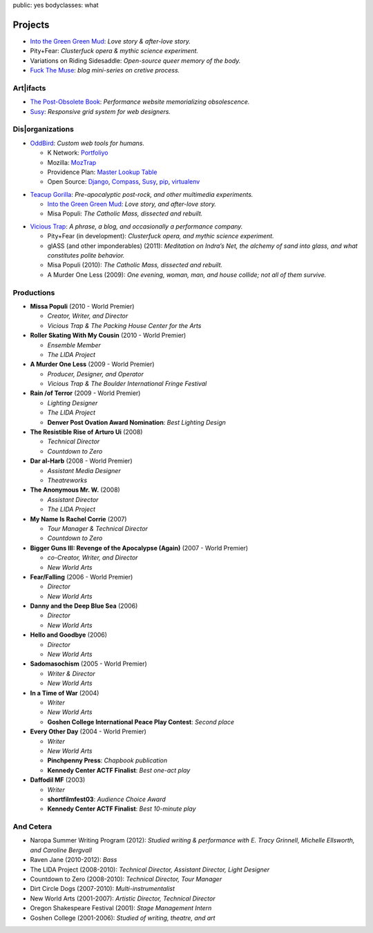 public: yes
bodyclasses: what


Projects
========

- `Into the Green Green Mud`_:
  *Love story & after-love story.*
- Pity+Fear:
  *Clusterfuck opera & mythic science experiment.*
- Variations on Riding Sidesaddle:
  *Open-source queer memory of the body.*
- `Fuck The Muse`_:
  *blog mini-series on cretive process.*

.. _Fuck The Muse: /2012/10/16/muse-intro/

Art|ifacts
----------

- `The Post-Obsolete Book <http://ericam.github.com/post-obsolete/>`_:
  *Performance website memorializing obsolescence.*
- Susy_:
  *Responsive grid system for web designers.*

Dis|organizations
-----------------

- `OddBird`_:
  *Custom web tools for humans.*

  - K Network: Portfoliyo_
  - Mozilla: MozTrap_
  - Providence Plan: `Master Lookup Table`_
  - Open Source: Django_, Compass_, Susy_, pip_, virtualenv_

.. _OddBird: http://oddbird.net/
.. _Portfoliyo: http://portfoliyo.org/
.. _MozTrap: http://moztrap.mozilla.org/
.. _Master Lookup Table: http://github.com/oddbird/mlt
.. _Django: http://djangoproject.com/
.. _Compass: http://compass-style.org/
.. _Susy: http://susy.oddbird.net/
.. _pip: http://pip-installer.org/
.. _virtualenv: http://virtualenv.org/

- `Teacup Gorilla`_:
  *Pre-apocalyptic post-rock, and other multimedia experiments.*

  - `Into the Green Green Mud`_:
    *Love story, and after-love story.*
  - Misa Populi:
    *The Catholic Mass, dissected and rebuilt.*

.. _Teacup Gorilla: http://teacupgorilla.com/
.. _Into the Green Green Mud: http://greengreenmud.com/

- `Vicious Trap`_:
  *A phrase, a blog, and occasionally a performance company.*

  - Pity+Fear (in development):
    *Clusterfuck opera, and mythic science experiment.*
  - glASS (and other imponderables) (2011):
    *Meditation on Indra’s Net,
    the alchemy of sand into glass,
    and what constitutes polite behavior.*
  - Misa Populi (2010):
    *The Catholic Mass, dissected and rebuilt.*
  - A Murder One Less (2009):
    *One evening, woman, man, and house collide;
    not all of them survive.*

.. _Vicious Trap: http://vicioustrap.com/

Productions
-----------

- **Missa Populi** (2010 - World Premier)

  - *Creator, Writer, and Director*
  - *Vicious Trap & The Packing House Center for the Arts*

- **Roller Skating With My Cousin** (2010 - World Premier)

  - *Ensemble Member*
  - *The LIDA Project*

- **A Murder One Less** (2009 - World Premier)

  - *Producer, Designer, and Operator*
  - *Vicious Trap & The Boulder International Fringe Festival*

- **Rain /of Terror** (2009 - World Premier)

  - *Lighting Designer*
  - *The LIDA Project*
  - **Denver Post Ovation Award Nomination**: *Best Lighting Design*

- **The Resistible Rise of Arturo Ui** (2008)

  - *Technical Director*
  - *Countdown to Zero*

- **Dar al-Harb** (2008 - World Premier)

  - *Assistant Media Designer*
  - *Theatreworks*

- **The Anonymous Mr. W.** (2008)

  - *Assistant Director*
  - *The LIDA Project*

- **My Name Is Rachel Corrie** (2007)

  - *Tour Manager & Technical Director*
  - *Countdown to Zero*

- **Bigger Guns III: Revenge of the Apocalypse (Again)** (2007 - World Premier)

  - *co-Creator, Writer, and Director*
  - *New World Arts*

- **Fear/Falling** (2006 - World Premier)

  - *Director*
  - *New World Arts*

- **Danny and the Deep Blue Sea** (2006)

  - *Director*
  - *New World Arts*

- **Hello and Goodbye** (2006)

  - *Director*
  - *New World Arts*

- **Sadomasochism** (2005 - World Premier)

  - *Writer & Director*
  - *New World Arts*

- **In a Time of War** (2004)

  - *Writer*
  - *New World Arts*
  - **Goshen College International Peace Play Contest**: *Second place*

- **Every Other Day** (2004 - World Premier)

  - *Writer*
  - *New World Arts*
  - **Pinchpenny Press**: *Chapbook publication*
  - **Kennedy Center ACTF Finalist**: *Best one-act play*

- **Daffodil MF** (2003)

  - *Writer*
  - **shortfilmfest03**: *Audience Choice Award*
  - **Kennedy Center ACTF Finalist**: *Best 10-minute play*


And Cetera
----------

- Naropa Summer Writing Program (2012):
  *Studied writing & performance with E. Tracy Grinnell, Michelle Ellsworth, and Caroline Bergvall*
- Raven Jane (2010-2012):
  *Bass*
- The LIDA Project (2008-2010):
  *Technical Director, Assistant Director, Light Designer*
- Countdown to Zero (2008-2010):
  *Technical Director, Tour Manager*
- Dirt Circle Dogs (2007-2010):
  *Multi-instrumentalist*
- New World Arts (2001-2007):
  *Artistic Director, Technical Director*
- Oregon Shakespeare Festival (2001):
  *Stage Management Intern*
- Goshen College (2001-2006):
  *Studied of writing, theatre, and art*

.. |br| raw:: html

  <br />
